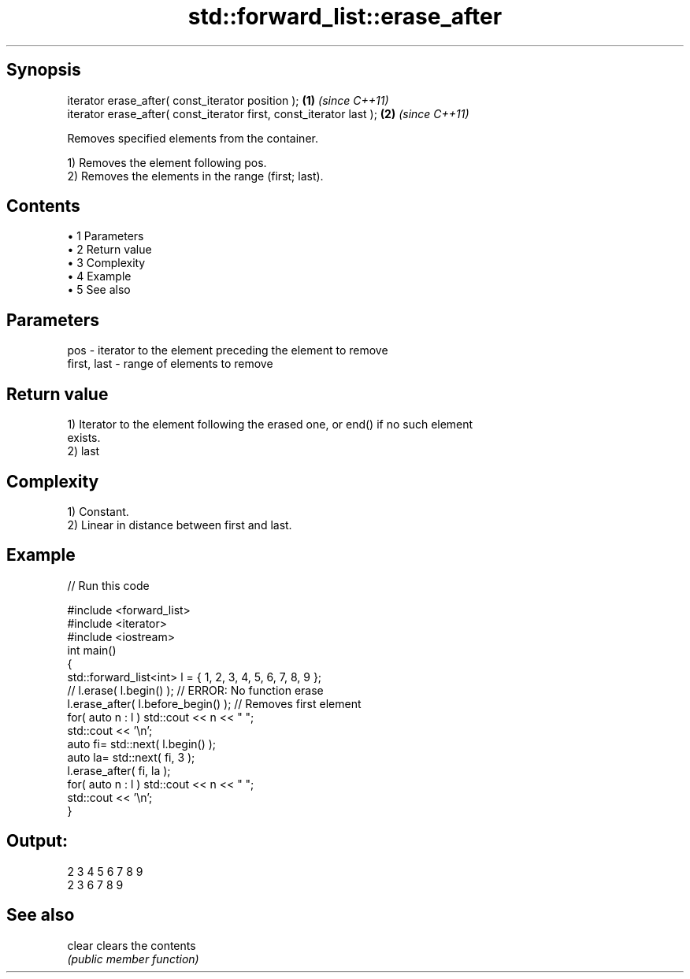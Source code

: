 .TH std::forward_list::erase_after 3 "Apr 19 2014" "1.0.0" "C++ Standard Libary"
.SH Synopsis
   iterator erase_after( const_iterator position );                   \fB(1)\fP \fI(since C++11)\fP
   iterator erase_after( const_iterator first, const_iterator last ); \fB(2)\fP \fI(since C++11)\fP

   Removes specified elements from the container.

   1) Removes the element following pos.
   2) Removes the elements in the range (first; last).

.SH Contents

     • 1 Parameters
     • 2 Return value
     • 3 Complexity
     • 4 Example
     • 5 See also

.SH Parameters

   pos         - iterator to the element preceding the element to remove
   first, last - range of elements to remove

.SH Return value

   1) Iterator to the element following the erased one, or end() if no such element
   exists.
   2) last

.SH Complexity

   1) Constant.
   2) Linear in distance between first and last.

.SH Example

   
// Run this code

 #include <forward_list>
 #include <iterator>
 #include <iostream>
 int main()
 {
     std::forward_list<int> l = { 1, 2, 3, 4, 5, 6, 7, 8, 9 };
  
     //    l.erase( l.begin() ); // ERROR: No function erase
  
     l.erase_after( l.before_begin() ); // Removes first element
  
     for( auto n : l ) std::cout << n << " ";
     std::cout << '\\n';
  
     auto fi= std::next( l.begin() );
     auto la= std::next( fi, 3 );
  
     l.erase_after( fi, la );
  
     for( auto n : l ) std::cout << n << " ";
     std::cout << '\\n';
 }

.SH Output:

 2 3 4 5 6 7 8 9
 2 3 6 7 8 9

.SH See also

   clear clears the contents
         \fI(public member function)\fP
